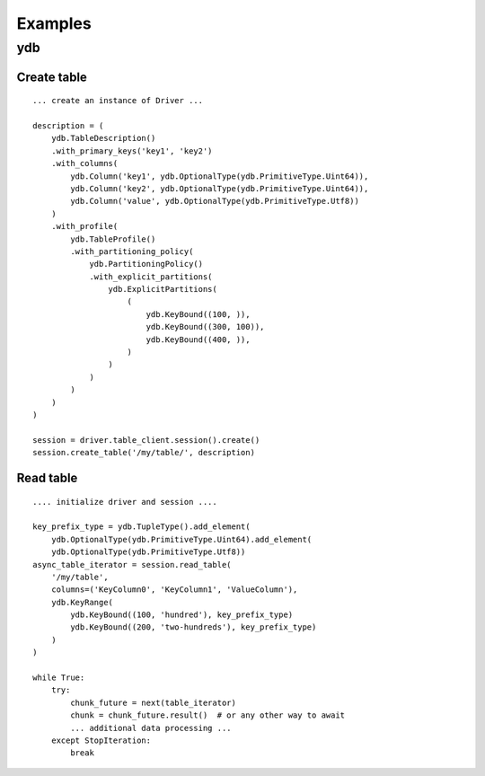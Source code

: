 Examples
===============

ydb
^^^

Create table
------------

::

              ... create an instance of Driver ...

              description = (
                  ydb.TableDescription()
                  .with_primary_keys('key1', 'key2')
                  .with_columns(
                      ydb.Column('key1', ydb.OptionalType(ydb.PrimitiveType.Uint64)),
                      ydb.Column('key2', ydb.OptionalType(ydb.PrimitiveType.Uint64)),
                      ydb.Column('value', ydb.OptionalType(ydb.PrimitiveType.Utf8))
                  )
                  .with_profile(
                      ydb.TableProfile()
                      .with_partitioning_policy(
                          ydb.PartitioningPolicy()
                          .with_explicit_partitions(
                              ydb.ExplicitPartitions(
                                  (
                                      ydb.KeyBound((100, )),
                                      ydb.KeyBound((300, 100)),
                                      ydb.KeyBound((400, )),
                                  )
                              )
                          )
                      )
                  )
              )

              session = driver.table_client.session().create()
              session.create_table('/my/table/', description)


Read table
----------
::

            .... initialize driver and session ....

            key_prefix_type = ydb.TupleType().add_element(
                ydb.OptionalType(ydb.PrimitiveType.Uint64).add_element(
                ydb.OptionalType(ydb.PrimitiveType.Utf8))
            async_table_iterator = session.read_table(
                '/my/table',
                columns=('KeyColumn0', 'KeyColumn1', 'ValueColumn'),
                ydb.KeyRange(
                    ydb.KeyBound((100, 'hundred'), key_prefix_type)
                    ydb.KeyBound((200, 'two-hundreds'), key_prefix_type)
                )
            )

            while True:
                try:
                    chunk_future = next(table_iterator)
                    chunk = chunk_future.result()  # or any other way to await
                    ... additional data processing ...
                except StopIteration:
                    break
